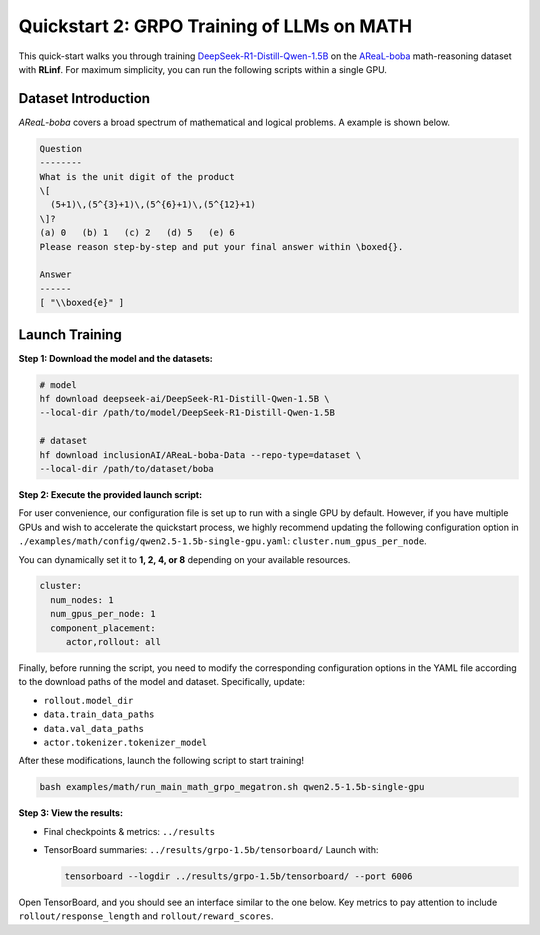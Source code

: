 Quickstart 2: GRPO Training of LLMs on MATH
==============================================

This quick-start walks you through training
`DeepSeek-R1-Distill-Qwen-1.5B <https://huggingface.co/deepseek-ai/DeepSeek-R1-Distill-Qwen-1.5B>`_
on the
`AReaL-boba <https://huggingface.co/datasets/inclusionAI/AReaL-boba-Data>`_
math-reasoning dataset with **RLinf**.  
For maximum simplicity, you can run the following scripts within a single GPU.

Dataset Introduction
--------------------

*AReaL-boba* covers a broad spectrum of mathematical and logical
problems. A example is shown below.

.. code-block:: text

   Question
   --------
   What is the unit digit of the product
   \[
     (5+1)\,(5^{3}+1)\,(5^{6}+1)\,(5^{12}+1)
   \]?
   (a) 0   (b) 1   (c) 2   (d) 5   (e) 6
   Please reason step-by-step and put your final answer within \boxed{}.

   Answer
   ------
   [ "\\boxed{e}" ]

Launch Training
-----------------

**Step 1: Download the model and the datasets:**

.. code-block:: bash

   # model
   hf download deepseek-ai/DeepSeek-R1-Distill-Qwen-1.5B \
   --local-dir /path/to/model/DeepSeek-R1-Distill-Qwen-1.5B

   # dataset
   hf download inclusionAI/AReaL-boba-Data --repo-type=dataset \
   --local-dir /path/to/dataset/boba

**Step 2: Execute the provided launch script:**

For user convenience, our configuration file is set up to run with a single GPU by default.  
However, if you have multiple GPUs and wish to accelerate the quickstart process,  
we highly recommend updating the following configuration option in  
``./examples/math/config/qwen2.5-1.5b-single-gpu.yaml``:  
``cluster.num_gpus_per_node``.


You can dynamically set it to **1, 2, 4, or 8** depending on your available resources.

.. code-block:: yaml

   cluster:
     num_nodes: 1
     num_gpus_per_node: 1
     component_placement:
        actor,rollout: all

Finally, before running the script, you need to modify the corresponding configuration options in the YAML file according to the download paths of the model and dataset. Specifically, update:

- ``rollout.model_dir``
- ``data.train_data_paths``
- ``data.val_data_paths``
- ``actor.tokenizer.tokenizer_model``

After these modifications, launch the following script to start training!


.. code-block:: bash

   bash examples/math/run_main_math_grpo_megatron.sh qwen2.5-1.5b-single-gpu

**Step 3: View the results:**

* Final checkpoints & metrics: ``../results``

* TensorBoard summaries: ``../results/grpo-1.5b/tensorboard/``  
  Launch with:

  .. code-block:: bash

     tensorboard --logdir ../results/grpo-1.5b/tensorboard/ --port 6006


Open TensorBoard, and you should see an interface similar to the one below.  
Key metrics to pay attention to include  
``rollout/response_length`` and ``rollout/reward_scores``.  

.. raw:: html

   <img src="https://github.com/user-attachments/assets/818b013d-18e9-4edb-ba0b-db0e58b53536" width="800"/>


